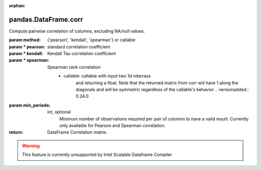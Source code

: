 .. _pandas.DataFrame.corr:

:orphan:

pandas.DataFrame.corr
*********************

Compute pairwise correlation of columns, excluding NA/null values.

:param method:
    {'pearson', 'kendall', 'spearman'} or callable

:param \* pearson:
    standard correlation coefficient

:param \* kendall:
    Kendall Tau correlation coefficient

:param \* spearman:
    Spearman rank correlation
        - callable: callable with input two 1d ndarrays
            and returning a float. Note that the returned matrix from corr
            will have 1 along the diagonals and will be symmetric
            regardless of the callable's behavior
            .. versionadded:: 0.24.0

:param min_periods:
    int, optional
        Minimum number of observations required per pair of columns
        to have a valid result. Currently only available for Pearson
        and Spearman correlation.

:return: DataFrame
    Correlation matrix.



.. warning::
    This feature is currently unsupported by Intel Scalable Dataframe Compiler

